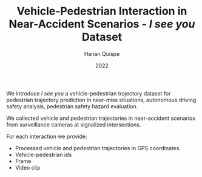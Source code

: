 #+TITLE: Vehicle-Pedestrian Interaction in Near-Accident Scenarios - /I see you/ Dataset
#+AUTHOR: Hanan Quispe
#+DATE: 2022
#+options: toc:nil

We introduce /I see you/ a vehicle-pedestrian trajectory dataset for pedestrian trajectory prediction in near-miss situations, autonomous driving safety analysis, pedestrian safety hazard evaluation.

We collected vehicle and pedestrian trajectories in near-accident scenarios from surveillance cameras at signalized intersections.

[[./images/dangerous.png]]

For each interaction we provide:
+ Processed vehicle and pedestrian trajectories in GPS coordinates.
+ Vehicle-pedestrian ids
+ Frame
+ Video clip

